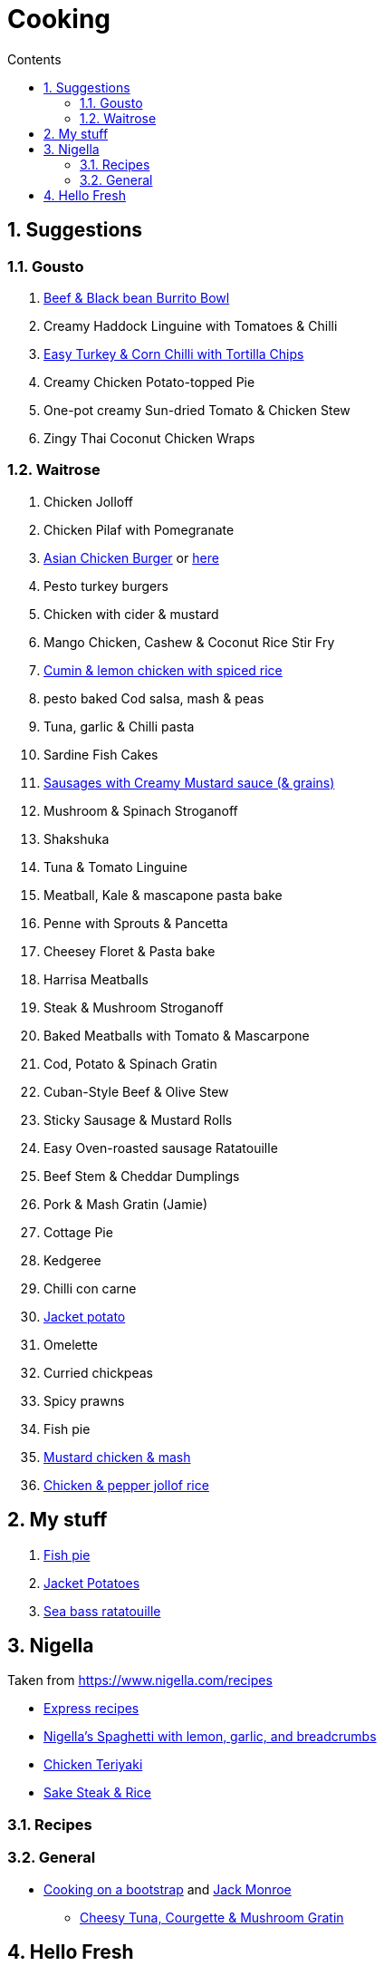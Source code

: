 :toc: left
:toclevels: 3
:toc-title: Contents
:sectnums:

:imagesdir: ./images

= Cooking

== Suggestions

=== Gousto
1. link:Beef-Black-Bean-Burrito-Bowl_Gousto.pdf[Beef & Black bean Burrito Bowl]
1. Creamy Haddock Linguine with Tomatoes & Chilli
1. link:Easy-Pork-Corn-Chilli-With-Tortilla-Chips_Gousto.pdf[Easy Turkey & Corn Chilli with Tortilla Chips]
1. Creamy Chicken Potato-topped Pie
1. One-pot creamy Sun-dried Tomato & Chicken Stew
1. Zingy Thai Coconut Chicken Wraps

=== Waitrose
1. Chicken Jolloff
1. Chicken Pilaf with Pomegranate
1. link:https://www.gousto.co.uk/cookbook/chicken-recipes/asian-chicken-burger-sesame-fries[Asian Chicken Burger] 
or link:asian-chicken-burgers.html[here]
1. Pesto turkey burgers
1. Chicken with cider & mustard
1. Mango Chicken, Cashew & Coconut Rice Stir Fry
1. link:cumin-lemon-chicken.html[Cumin & lemon chicken with spiced rice]
1. pesto baked Cod salsa, mash & peas
1. Tuna, garlic & Chilli pasta
1. Sardine Fish Cakes
1. link:sausages-creamy-mustard-sauce.html[Sausages with Creamy Mustard sauce (& grains)]
1. Mushroom & Spinach Stroganoff
1. Shakshuka
1. Tuna & Tomato Linguine
1. Meatball, Kale & mascapone pasta bake
1. Penne with Sprouts & Pancetta
1. Cheesey Floret & Pasta bake
1. Harrisa Meatballs
1. Steak & Mushroom Stroganoff
1. Baked Meatballs with Tomato & Mascarpone
1. Cod, Potato & Spinach Gratin
1. Cuban-Style Beef & Olive Stew
1. Sticky Sausage & Mustard Rolls
1. Easy Oven-roasted sausage Ratatouille
1. Beef Stem & Cheddar Dumplings

1. Pork & Mash Gratin (Jamie)
1. Cottage Pie
1. Kedgeree
1. Chilli con carne
1. link:jacket-potatoes.html[Jacket potato]
1. Omelette
1. Curried chickpeas
1. Spicy prawns
1. Fish pie

1. link:mustard-chicken-mash.html[Mustard chicken & mash]
1. link:chicken-pepper-jollof-rice.html[Chicken & pepper jollof rice]



== My stuff
1. link:fish-pie.html[Fish pie]
1. link:jacket-potatoes.html[Jacket Potatoes]
1. link:https://www.bbcgoodfood.com/recipes/pan-fried-sea-bass-ratatouille-basil[Sea bass ratatouille]

== Nigella
Taken from https://www.nigella.com/recipes +

// left & right square brackets as otherwise they get interpreted
:ltSB: &#91;
:rtSB: &#93;

* link:https://www.nigella.com/recipes/search?tags{ltSB}{rtSB}=Express[Express recipes]

* link:spag-lemon-garlic-breadcrumbs.html[Nigella's Spaghetti with lemon, garlic, and breadcrumbs]
* link:https://www.nigella.com/recipes/chicken-teriyaki[Chicken Teriyaki]
* link:https://www.nigella.com/recipes/sake-steak-and-rice[Sake Steak & Rice]

=== Recipes

=== General

* link:http://https://cookingonabootstrap.com//[Cooking on a bootstrap] and link:http://jackmonroe.com/[Jack Monroe]

** link:https://cookingonabootstrap.com/2020/09/23/cheesy-tuna-courgette-mushroom-gratin-65p/[Cheesy Tuna, Courgette & Mushroom Gratin]

== Hello Fresh

* link:HelloFresh001.pdf[1]
